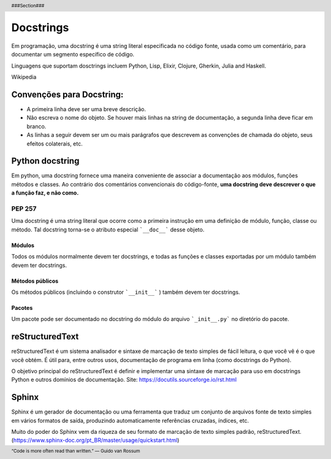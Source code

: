 ==========
Docstrings
==========
Em programação, uma docstring é uma string literal especificada no código fonte, usada como um 
comentário, para documentar um segmento específico de código.

Linguagens que suportam dosctrings incluem Python, Lisp, Elixir, Clojure, Gherkin, 
Julia and Haskell.
    
Wikipedia

----------------------------
Convenções para  Docstring:
----------------------------
* A primeira linha deve ser uma breve descrição.

* Não escreva o nome do objeto. Se houver mais linhas na string de documentação, a segunda linha deve ficar em branco.

* As linhas a seguir devem ser um ou mais parágrafos que descrevem as convenções de chamada do objeto, seus efeitos colaterais, etc.

-----------------
Python docstring 
-----------------
Em python, uma docstring fornece uma maneira conveniente de associar a documentação aos módulos, 
funções métodos e classes. Ao contrário dos comentários convencionais do código-fonte, 
**uma docstring deve descrever o que a função faz, e não como.**

PEP 257
=======
Uma docstring é uma string literal que ocorre como a primeira instrução em uma definição de módulo, 
função, classe ou método. Tal docstring torna-se o atributo especial ```__doc__``` desse objeto.

Módulos
-------
Todos os módulos normalmente devem ter docstrings, e todas as funções e classes exportadas por um 
módulo também devem ter docstrings. 

Métodos públicos
----------------
Os métodos públicos (incluindo o construtor ```__init__``` ) 
também devem ter docstrings. 

Pacotes
-------
Um pacote pode ser documentado no docstring do módulo do 
arquivo ```_init__.py``` no diretório do pacote.

----------------
reStructuredText
----------------
reStructuredText é um sistema analisador e sintaxe de marcação de texto simples de fácil 
leitura, o que você vê é o que você obtém. É útil para, entre outros usos, documentação 
de programa em linha (como docstrings do Python).

O objetivo principal do reStructuredText é definir e implementar uma sintaxe de marcação 
para uso em docstrings Python e outros domínios de documentação.
Site: https://docutils.sourceforge.io/rst.html

-------
Sphinx
-------
Sphinx é um gerador de documentação ou uma ferramenta que traduz um conjunto de arquivos 
fonte de texto simples em vários formatos de saída, produzindo automaticamente referências cruzadas, 
índices, etc.

Muito do poder do Sphinx vem da riqueza de seu formato de marcação de texto simples padrão, 
reStructuredText.
(https://www.sphinx-doc.org/pt_BR/master/usage/quickstart.html)


.. header::
    ###Section###

.. footer::
    “Code is more often read than written.” — Guido van Rossum

